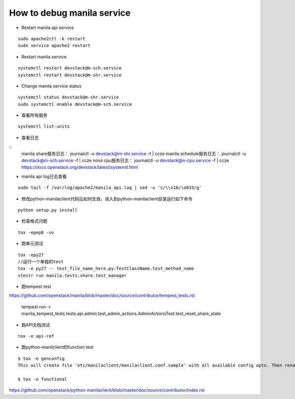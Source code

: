 How to debug manila service
===========================

* Restart manila api service

::

  sudo apache2ctl -k restart
  sudo service apache2 restart

* Restart manila service

::

  systemctl restart devstack@m-sch.service
  systemctl restart devstack@m-shr.service

* Change manila service status

::

  systemctl status devstack@m-shr.service
  sudo systemctl enable devstack@m-sch.service

*  查看所有服务
::

  systemctl list-units

*  查看日志
::
  manila share服务日志：
  journalctl -u devstack@m-shr.service -f | ccze
  manila schedule服务日志：
  journalctl -u devstack@m-sch.service -f | ccze
  nova cpu服务日志：
  journalctl -u devstack@n-cpu.service -f | ccze
  https://docs.openstack.org/devstack/latest/systemd.html
  
*  manila api log日志查看
::

  sudo tail -f /var/log/apache2/manila_api.log | sed -u 's/\\x1b/\o033/g'


* 修改python-manilaclient代码后如何生效，进入到python-manilaclient目录运行如下命令
::

  python setup.py install

* 检查格式问题
::

  tox -epep8 -vv
  
* 跑单元测试
::
 
  tox -epy27
  //运行一个单独的test
  tox -e py27 -- test_file_name_here.py:TestClassName.test_method_name
  stestr run manila.tests.share.test_manager
  
* 跑tempest test

https://github.com/openstack/manila/blob/master/doc/source/contributor/tempest_tests.rst

  ::

  tempest run -r manila_tempest_tests.tests.api.admin.test_admin_actions.AdminActionsTest.test_reset_share_state


* 跑API文档测试
::

  tox -e api-ref

* 跑python-manilclient的function test
::

  $ tox -e genconfig
  This will create file 'etc/manilaclient/manilaclient.conf.sample' with all available config opts. Then rename it removing   ".sample" and set values for opts there. After it, tests can be run using following tox job:

  $ tox -e functional

https://github.com/openstack/python-manilaclient/blob/master/doc/source/contributor/index.rst
